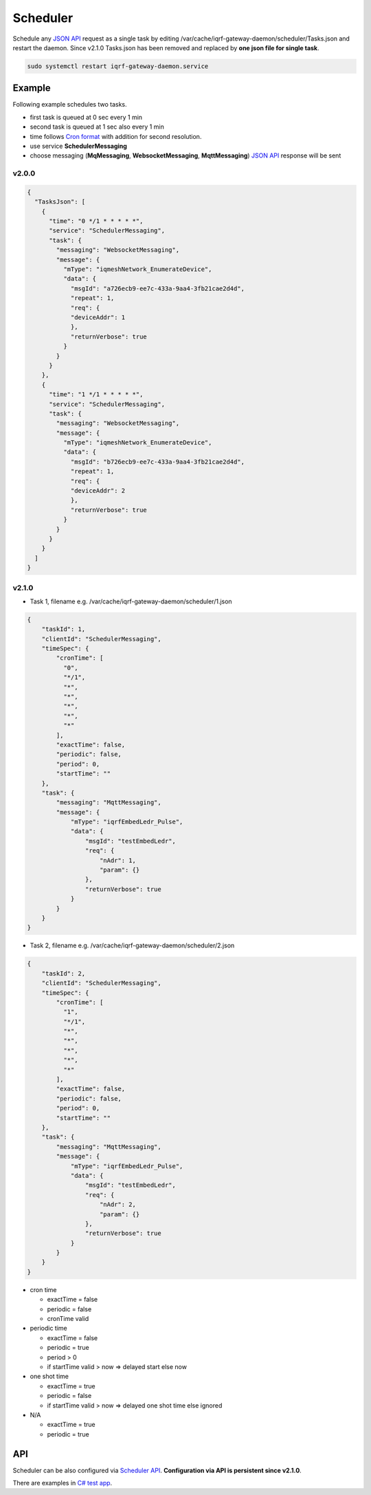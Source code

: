 Scheduler
=========

Schedule any `JSON API`_ request as a single task by editing /var/cache/iqrf-gateway-daemon/scheduler/Tasks.json
and restart the daemon. Since v2.1.0 Tasks.json has been removed and replaced by **one json file for single task**. 

.. code-block:: bash
	
	sudo systemctl restart iqrf-gateway-daemon.service

Example
-------

Following example schedules two tasks. 

- first task is queued at 0 sec every 1 min
- second task is queued at 1 sec also every 1 min 
- time follows `Cron format`_ with addition for second resolution.
- use service **SchedulerMessaging**  
- choose messaging (**MqMessaging**, **WebsocketMessaging**, **MqttMessaging**) `JSON API`_ response will be sent 

v2.0.0
++++++

.. code-block:: json

  {
    "TasksJson": [
      {
        "time": "0 */1 * * * * *",
        "service": "SchedulerMessaging",
        "task": {
          "messaging": "WebsocketMessaging",
          "message": {
            "mType": "iqmeshNetwork_EnumerateDevice",
            "data": {
              "msgId": "a726ecb9-ee7c-433a-9aa4-3fb21cae2d4d",
              "repeat": 1,
              "req": {
              "deviceAddr": 1
              },
              "returnVerbose": true
            }
          }
        }
      },
      {
        "time": "1 */1 * * * * *",
        "service": "SchedulerMessaging",
        "task": {
          "messaging": "WebsocketMessaging",
          "message": {
            "mType": "iqmeshNetwork_EnumerateDevice",
            "data": {
              "msgId": "b726ecb9-ee7c-433a-9aa4-3fb21cae2d4d",
              "repeat": 1,
              "req": {
              "deviceAddr": 2
              },
              "returnVerbose": true
            }
          }
        }
      }
    ]
  }

v2.1.0
++++++

- Task 1, filename e.g. /var/cache/iqrf-gateway-daemon/scheduler/1.json

.. code-block:: json

  {
      "taskId": 1,
      "clientId": "SchedulerMessaging",
      "timeSpec": {
          "cronTime": [
            "0",
            "*/1",
            "*",
            "*",
            "*",
            "*",
            "*"
          ],
          "exactTime": false,
          "periodic": false,
          "period": 0,
          "startTime": ""
      },
      "task": {
          "messaging": "MqttMessaging",
          "message": {
              "mType": "iqrfEmbedLedr_Pulse",
              "data": {
                  "msgId": "testEmbedLedr",
                  "req": {
                      "nAdr": 1,
                      "param": {}
                  },
                  "returnVerbose": true
              }
          }
      }
  }

- Task 2, filename e.g. /var/cache/iqrf-gateway-daemon/scheduler/2.json

.. code-block:: json

  {
      "taskId": 2,
      "clientId": "SchedulerMessaging",
      "timeSpec": {
          "cronTime": [
            "1",
            "*/1",
            "*",
            "*",
            "*",
            "*",
            "*"
          ],
          "exactTime": false,
          "periodic": false,
          "period": 0,
          "startTime": ""
      },
      "task": {
          "messaging": "MqttMessaging",
          "message": {
              "mType": "iqrfEmbedLedr_Pulse",
              "data": {
                  "msgId": "testEmbedLedr",
                  "req": {
                      "nAdr": 2,
                      "param": {}
                  },
                  "returnVerbose": true
              }
          }
      }
  }

- cron time

  - exactTime = false
  - periodic = false
  - cronTime valid

- periodic time

  - exactTime = false
  - periodic = true
  - period > 0
  - if startTime valid > now => delayed start else now

- one shot time

  - exactTime = true
  - periodic = false
  - if startTime valid > now => delayed one shot time else ignored

- N/A

  - exactTime = true
  - periodic = true

API
---

Scheduler can be also configured via `Scheduler API`_. **Configuration via API is persistent since v2.1.0**.

There are examples in `C# test app`_.

.. _`JSON API`: api.html
.. _`Cron format`: https://en.wikipedia.org/wiki/Cron
.. _`Scheduler API`: api.html#daemon-scheduler
.. _`C# test app`: https://gitlab.iqrf.org/open-source/iqrf-gateway-daemon/tree/master/examples/c#
